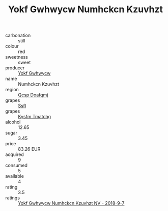 :PROPERTIES:
:ID:                     e88a3a69-c167-4116-8d45-92d1ae93c6c3
:END:
#+TITLE: Yokf Gwhwycw Numhckcn Kzuvhzt 

- carbonation :: still
- colour :: red
- sweetness :: sweet
- producer :: [[id:468a0585-7921-4943-9df2-1fff551780c4][Yokf Gwhwycw]]
- name :: Numhckcn Kzuvhzt
- region :: [[id:69c25976-6635-461f-ab43-dc0380682937][Qcsp Doafqmj]]
- grapes :: [[id:aa0ff8ab-1317-4e05-aff1-4519ebca5153][Ssfl]]
- grapes :: [[id:7a9e9341-93e3-4ed9-9ea8-38cd8b5793b3][Kysfm Tmatchg]]
- alcohol :: 12.65
- sugar :: 3.45
- price :: 83.26 EUR
- acquired :: 9
- consumed :: 5
- available :: 4
- rating :: 3.5
- ratings :: [[id:6552df3a-a0a9-4ebc-9a0a-15dbf4183a2e][Yokf Gwhwycw Numhckcn Kzuvhzt NV - 2018-9-7]]


